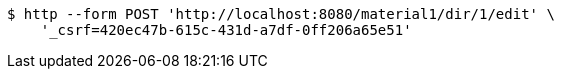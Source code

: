 [source,bash]
----
$ http --form POST 'http://localhost:8080/material1/dir/1/edit' \
    '_csrf=420ec47b-615c-431d-a7df-0ff206a65e51'
----